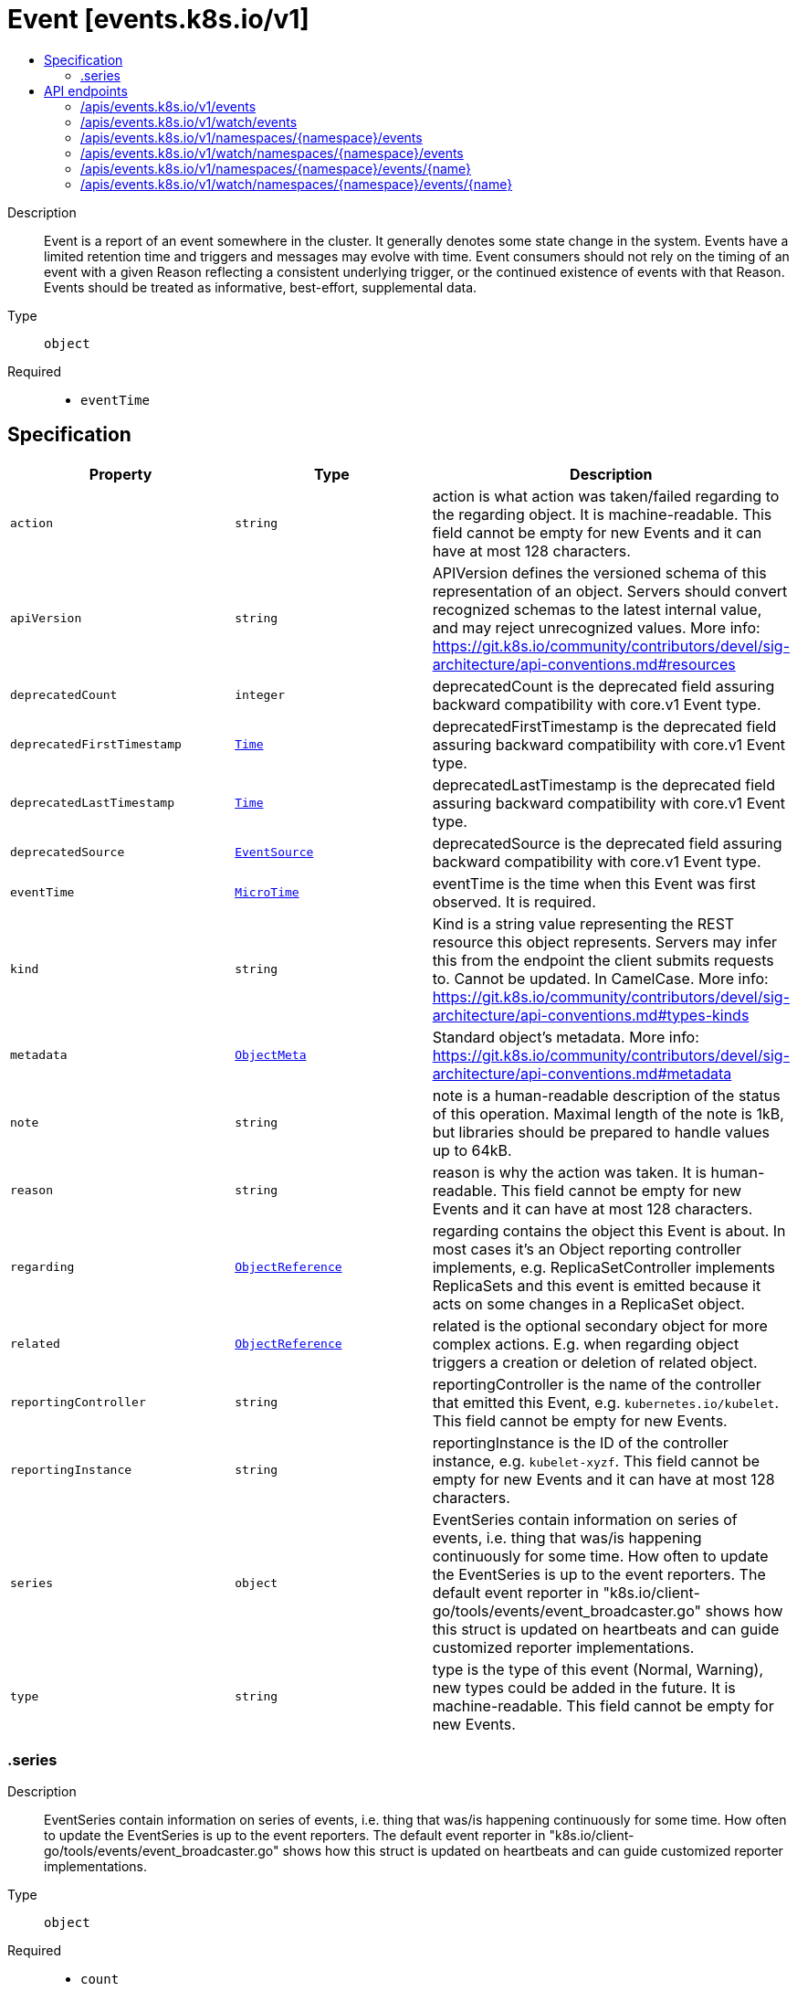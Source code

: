 // Automatically generated by 'openshift-apidocs-gen'. Do not edit.
:_mod-docs-content-type: ASSEMBLY
[id="event-events-k8s-io-v1"]
= Event [events.k8s.io/v1]
:toc: macro
:toc-title:

toc::[]


Description::
+
--
Event is a report of an event somewhere in the cluster. It generally denotes some state change in the system. Events have a limited retention time and triggers and messages may evolve with time.  Event consumers should not rely on the timing of an event with a given Reason reflecting a consistent underlying trigger, or the continued existence of events with that Reason.  Events should be treated as informative, best-effort, supplemental data.
--

Type::
  `object`

Required::
  - `eventTime`


== Specification

[cols="1,1,1",options="header"]
|===
| Property | Type | Description

| `action`
| `string`
| action is what action was taken/failed regarding to the regarding object. It is machine-readable. This field cannot be empty for new Events and it can have at most 128 characters.

| `apiVersion`
| `string`
| APIVersion defines the versioned schema of this representation of an object. Servers should convert recognized schemas to the latest internal value, and may reject unrecognized values. More info: https://git.k8s.io/community/contributors/devel/sig-architecture/api-conventions.md#resources

| `deprecatedCount`
| `integer`
| deprecatedCount is the deprecated field assuring backward compatibility with core.v1 Event type.

| `deprecatedFirstTimestamp`
| xref:../objects/index.adoc#io-k8s-apimachinery-pkg-apis-meta-v1-Time[`Time`]
| deprecatedFirstTimestamp is the deprecated field assuring backward compatibility with core.v1 Event type.

| `deprecatedLastTimestamp`
| xref:../objects/index.adoc#io-k8s-apimachinery-pkg-apis-meta-v1-Time[`Time`]
| deprecatedLastTimestamp is the deprecated field assuring backward compatibility with core.v1 Event type.

| `deprecatedSource`
| xref:../objects/index.adoc#io-k8s-api-core-v1-EventSource[`EventSource`]
| deprecatedSource is the deprecated field assuring backward compatibility with core.v1 Event type.

| `eventTime`
| xref:../objects/index.adoc#io-k8s-apimachinery-pkg-apis-meta-v1-MicroTime[`MicroTime`]
| eventTime is the time when this Event was first observed. It is required.

| `kind`
| `string`
| Kind is a string value representing the REST resource this object represents. Servers may infer this from the endpoint the client submits requests to. Cannot be updated. In CamelCase. More info: https://git.k8s.io/community/contributors/devel/sig-architecture/api-conventions.md#types-kinds

| `metadata`
| xref:../objects/index.adoc#io-k8s-apimachinery-pkg-apis-meta-v1-ObjectMeta[`ObjectMeta`]
| Standard object's metadata. More info: https://git.k8s.io/community/contributors/devel/sig-architecture/api-conventions.md#metadata

| `note`
| `string`
| note is a human-readable description of the status of this operation. Maximal length of the note is 1kB, but libraries should be prepared to handle values up to 64kB.

| `reason`
| `string`
| reason is why the action was taken. It is human-readable. This field cannot be empty for new Events and it can have at most 128 characters.

| `regarding`
| xref:../objects/index.adoc#io-k8s-api-core-v1-ObjectReference[`ObjectReference`]
| regarding contains the object this Event is about. In most cases it's an Object reporting controller implements, e.g. ReplicaSetController implements ReplicaSets and this event is emitted because it acts on some changes in a ReplicaSet object.

| `related`
| xref:../objects/index.adoc#io-k8s-api-core-v1-ObjectReference[`ObjectReference`]
| related is the optional secondary object for more complex actions. E.g. when regarding object triggers a creation or deletion of related object.

| `reportingController`
| `string`
| reportingController is the name of the controller that emitted this Event, e.g. `kubernetes.io/kubelet`. This field cannot be empty for new Events.

| `reportingInstance`
| `string`
| reportingInstance is the ID of the controller instance, e.g. `kubelet-xyzf`. This field cannot be empty for new Events and it can have at most 128 characters.

| `series`
| `object`
| EventSeries contain information on series of events, i.e. thing that was/is happening continuously for some time. How often to update the EventSeries is up to the event reporters. The default event reporter in "k8s.io/client-go/tools/events/event_broadcaster.go" shows how this struct is updated on heartbeats and can guide customized reporter implementations.

| `type`
| `string`
| type is the type of this event (Normal, Warning), new types could be added in the future. It is machine-readable. This field cannot be empty for new Events.

|===
=== .series
Description::
+
--
EventSeries contain information on series of events, i.e. thing that was/is happening continuously for some time. How often to update the EventSeries is up to the event reporters. The default event reporter in "k8s.io/client-go/tools/events/event_broadcaster.go" shows how this struct is updated on heartbeats and can guide customized reporter implementations.
--

Type::
  `object`

Required::
  - `count`
  - `lastObservedTime`



[cols="1,1,1",options="header"]
|===
| Property | Type | Description

| `count`
| `integer`
| count is the number of occurrences in this series up to the last heartbeat time.

| `lastObservedTime`
| xref:../objects/index.adoc#io-k8s-apimachinery-pkg-apis-meta-v1-MicroTime[`MicroTime`]
| lastObservedTime is the time when last Event from the series was seen before last heartbeat.

|===

== API endpoints

The following API endpoints are available:

* `/apis/events.k8s.io/v1/events`
- `GET`: list or watch objects of kind Event
* `/apis/events.k8s.io/v1/watch/events`
- `GET`: watch individual changes to a list of Event. deprecated: use the &#x27;watch&#x27; parameter with a list operation instead.
* `/apis/events.k8s.io/v1/namespaces/{namespace}/events`
- `DELETE`: delete collection of Event
- `GET`: list or watch objects of kind Event
- `POST`: create an Event
* `/apis/events.k8s.io/v1/watch/namespaces/{namespace}/events`
- `GET`: watch individual changes to a list of Event. deprecated: use the &#x27;watch&#x27; parameter with a list operation instead.
* `/apis/events.k8s.io/v1/namespaces/{namespace}/events/{name}`
- `DELETE`: delete an Event
- `GET`: read the specified Event
- `PATCH`: partially update the specified Event
- `PUT`: replace the specified Event
* `/apis/events.k8s.io/v1/watch/namespaces/{namespace}/events/{name}`
- `GET`: watch changes to an object of kind Event. deprecated: use the &#x27;watch&#x27; parameter with a list operation instead, filtered to a single item with the &#x27;fieldSelector&#x27; parameter.


=== /apis/events.k8s.io/v1/events



HTTP method::
  `GET`

Description::
  list or watch objects of kind Event


.HTTP responses
[cols="1,1",options="header"]
|===
| HTTP code | Reponse body
| 200 - OK
| xref:../objects/index.adoc#io-k8s-api-events-v1-EventList[`EventList`] schema
| 401 - Unauthorized
| Empty
|===


=== /apis/events.k8s.io/v1/watch/events



HTTP method::
  `GET`

Description::
  watch individual changes to a list of Event. deprecated: use the &#x27;watch&#x27; parameter with a list operation instead.


.HTTP responses
[cols="1,1",options="header"]
|===
| HTTP code | Reponse body
| 200 - OK
| xref:../objects/index.adoc#io-k8s-apimachinery-pkg-apis-meta-v1-WatchEvent[`WatchEvent`] schema
| 401 - Unauthorized
| Empty
|===


=== /apis/events.k8s.io/v1/namespaces/{namespace}/events



HTTP method::
  `DELETE`

Description::
  delete collection of Event


.Query parameters
[cols="1,1,2",options="header"]
|===
| Parameter | Type | Description
| `dryRun`
| `string`
| When present, indicates that modifications should not be persisted. An invalid or unrecognized dryRun directive will result in an error response and no further processing of the request. Valid values are: - All: all dry run stages will be processed
|===


.HTTP responses
[cols="1,1",options="header"]
|===
| HTTP code | Reponse body
| 200 - OK
| xref:../objects/index.adoc#io-k8s-apimachinery-pkg-apis-meta-v1-Status[`Status`] schema
| 401 - Unauthorized
| Empty
|===

HTTP method::
  `GET`

Description::
  list or watch objects of kind Event




.HTTP responses
[cols="1,1",options="header"]
|===
| HTTP code | Reponse body
| 200 - OK
| xref:../objects/index.adoc#io-k8s-api-events-v1-EventList[`EventList`] schema
| 401 - Unauthorized
| Empty
|===

HTTP method::
  `POST`

Description::
  create an Event


.Query parameters
[cols="1,1,2",options="header"]
|===
| Parameter | Type | Description
| `dryRun`
| `string`
| When present, indicates that modifications should not be persisted. An invalid or unrecognized dryRun directive will result in an error response and no further processing of the request. Valid values are: - All: all dry run stages will be processed
| `fieldValidation`
| `string`
| fieldValidation instructs the server on how to handle objects in the request (POST/PUT/PATCH) containing unknown or duplicate fields. Valid values are: - Ignore: This will ignore any unknown fields that are silently dropped from the object, and will ignore all but the last duplicate field that the decoder encounters. This is the default behavior prior to v1.23. - Warn: This will send a warning via the standard warning response header for each unknown field that is dropped from the object, and for each duplicate field that is encountered. The request will still succeed if there are no other errors, and will only persist the last of any duplicate fields. This is the default in v1.23+ - Strict: This will fail the request with a BadRequest error if any unknown fields would be dropped from the object, or if any duplicate fields are present. The error returned from the server will contain all unknown and duplicate fields encountered.
|===

.Body parameters
[cols="1,1,2",options="header"]
|===
| Parameter | Type | Description
| `body`
| xref:../metadata_apis/event-events-k8s-io-v1.adoc#event-events-k8s-io-v1[`Event`] schema
|
|===

.HTTP responses
[cols="1,1",options="header"]
|===
| HTTP code | Reponse body
| 200 - OK
| xref:../metadata_apis/event-events-k8s-io-v1.adoc#event-events-k8s-io-v1[`Event`] schema
| 201 - Created
| xref:../metadata_apis/event-events-k8s-io-v1.adoc#event-events-k8s-io-v1[`Event`] schema
| 202 - Accepted
| xref:../metadata_apis/event-events-k8s-io-v1.adoc#event-events-k8s-io-v1[`Event`] schema
| 401 - Unauthorized
| Empty
|===


=== /apis/events.k8s.io/v1/watch/namespaces/{namespace}/events



HTTP method::
  `GET`

Description::
  watch individual changes to a list of Event. deprecated: use the &#x27;watch&#x27; parameter with a list operation instead.


.HTTP responses
[cols="1,1",options="header"]
|===
| HTTP code | Reponse body
| 200 - OK
| xref:../objects/index.adoc#io-k8s-apimachinery-pkg-apis-meta-v1-WatchEvent[`WatchEvent`] schema
| 401 - Unauthorized
| Empty
|===


=== /apis/events.k8s.io/v1/namespaces/{namespace}/events/{name}

.Global path parameters
[cols="1,1,2",options="header"]
|===
| Parameter | Type | Description
| `name`
| `string`
| name of the Event
|===


HTTP method::
  `DELETE`

Description::
  delete an Event


.Query parameters
[cols="1,1,2",options="header"]
|===
| Parameter | Type | Description
| `dryRun`
| `string`
| When present, indicates that modifications should not be persisted. An invalid or unrecognized dryRun directive will result in an error response and no further processing of the request. Valid values are: - All: all dry run stages will be processed
|===


.HTTP responses
[cols="1,1",options="header"]
|===
| HTTP code | Reponse body
| 200 - OK
| xref:../objects/index.adoc#io-k8s-apimachinery-pkg-apis-meta-v1-Status[`Status`] schema
| 202 - Accepted
| xref:../objects/index.adoc#io-k8s-apimachinery-pkg-apis-meta-v1-Status[`Status`] schema
| 401 - Unauthorized
| Empty
|===

HTTP method::
  `GET`

Description::
  read the specified Event


.HTTP responses
[cols="1,1",options="header"]
|===
| HTTP code | Reponse body
| 200 - OK
| xref:../metadata_apis/event-events-k8s-io-v1.adoc#event-events-k8s-io-v1[`Event`] schema
| 401 - Unauthorized
| Empty
|===

HTTP method::
  `PATCH`

Description::
  partially update the specified Event


.Query parameters
[cols="1,1,2",options="header"]
|===
| Parameter | Type | Description
| `dryRun`
| `string`
| When present, indicates that modifications should not be persisted. An invalid or unrecognized dryRun directive will result in an error response and no further processing of the request. Valid values are: - All: all dry run stages will be processed
| `fieldValidation`
| `string`
| fieldValidation instructs the server on how to handle objects in the request (POST/PUT/PATCH) containing unknown or duplicate fields. Valid values are: - Ignore: This will ignore any unknown fields that are silently dropped from the object, and will ignore all but the last duplicate field that the decoder encounters. This is the default behavior prior to v1.23. - Warn: This will send a warning via the standard warning response header for each unknown field that is dropped from the object, and for each duplicate field that is encountered. The request will still succeed if there are no other errors, and will only persist the last of any duplicate fields. This is the default in v1.23+ - Strict: This will fail the request with a BadRequest error if any unknown fields would be dropped from the object, or if any duplicate fields are present. The error returned from the server will contain all unknown and duplicate fields encountered.
|===


.HTTP responses
[cols="1,1",options="header"]
|===
| HTTP code | Reponse body
| 200 - OK
| xref:../metadata_apis/event-events-k8s-io-v1.adoc#event-events-k8s-io-v1[`Event`] schema
| 201 - Created
| xref:../metadata_apis/event-events-k8s-io-v1.adoc#event-events-k8s-io-v1[`Event`] schema
| 401 - Unauthorized
| Empty
|===

HTTP method::
  `PUT`

Description::
  replace the specified Event


.Query parameters
[cols="1,1,2",options="header"]
|===
| Parameter | Type | Description
| `dryRun`
| `string`
| When present, indicates that modifications should not be persisted. An invalid or unrecognized dryRun directive will result in an error response and no further processing of the request. Valid values are: - All: all dry run stages will be processed
| `fieldValidation`
| `string`
| fieldValidation instructs the server on how to handle objects in the request (POST/PUT/PATCH) containing unknown or duplicate fields. Valid values are: - Ignore: This will ignore any unknown fields that are silently dropped from the object, and will ignore all but the last duplicate field that the decoder encounters. This is the default behavior prior to v1.23. - Warn: This will send a warning via the standard warning response header for each unknown field that is dropped from the object, and for each duplicate field that is encountered. The request will still succeed if there are no other errors, and will only persist the last of any duplicate fields. This is the default in v1.23+ - Strict: This will fail the request with a BadRequest error if any unknown fields would be dropped from the object, or if any duplicate fields are present. The error returned from the server will contain all unknown and duplicate fields encountered.
|===

.Body parameters
[cols="1,1,2",options="header"]
|===
| Parameter | Type | Description
| `body`
| xref:../metadata_apis/event-events-k8s-io-v1.adoc#event-events-k8s-io-v1[`Event`] schema
|
|===

.HTTP responses
[cols="1,1",options="header"]
|===
| HTTP code | Reponse body
| 200 - OK
| xref:../metadata_apis/event-events-k8s-io-v1.adoc#event-events-k8s-io-v1[`Event`] schema
| 201 - Created
| xref:../metadata_apis/event-events-k8s-io-v1.adoc#event-events-k8s-io-v1[`Event`] schema
| 401 - Unauthorized
| Empty
|===


=== /apis/events.k8s.io/v1/watch/namespaces/{namespace}/events/{name}

.Global path parameters
[cols="1,1,2",options="header"]
|===
| Parameter | Type | Description
| `name`
| `string`
| name of the Event
|===


HTTP method::
  `GET`

Description::
  watch changes to an object of kind Event. deprecated: use the &#x27;watch&#x27; parameter with a list operation instead, filtered to a single item with the &#x27;fieldSelector&#x27; parameter.


.HTTP responses
[cols="1,1",options="header"]
|===
| HTTP code | Reponse body
| 200 - OK
| xref:../objects/index.adoc#io-k8s-apimachinery-pkg-apis-meta-v1-WatchEvent[`WatchEvent`] schema
| 401 - Unauthorized
| Empty
|===
